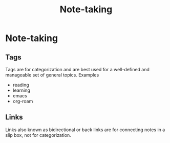 #+title: Note-taking
#+created: 2020-09-29
#+roam_alias:
#+roam_tags:

* Note-taking
** Tags
Tags are for categorization and are best used for a well-defined and manageable set of general topics.
Examples
- reading
- learning
- emacs
- org-roam
** Links
Links also known as bidirectional or back links are for connecting notes in a slip box, not for categorization.

